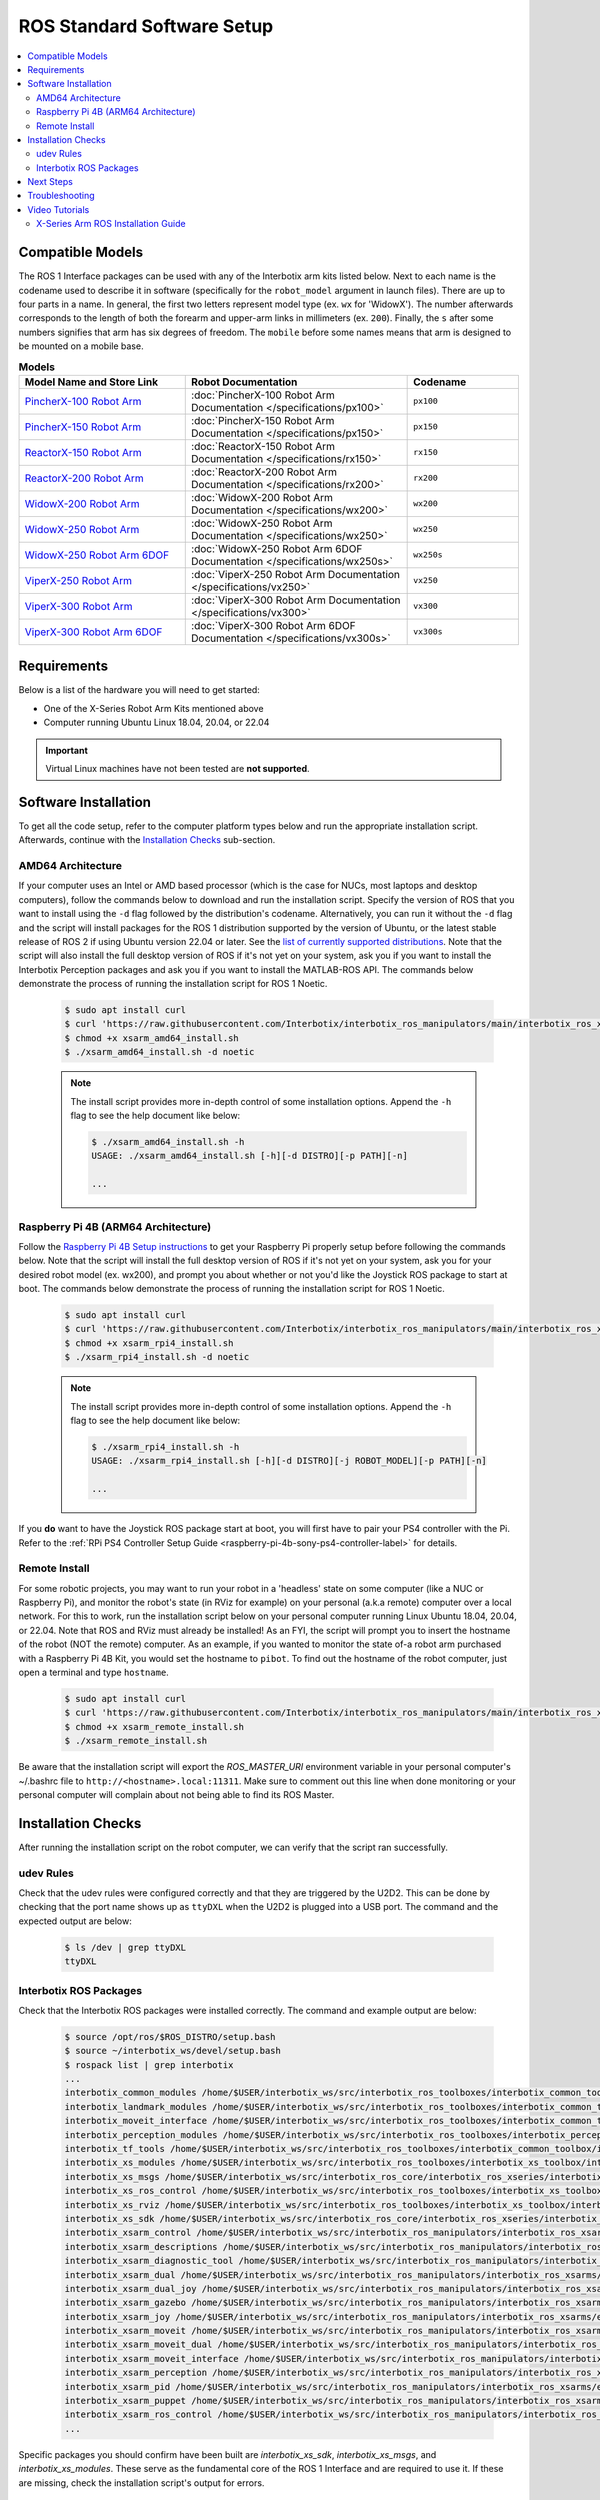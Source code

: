 ===========================
ROS Standard Software Setup
===========================

.. contents::
  :local:

Compatible Models
=================

The ROS 1 Interface packages can be used with any of the Interbotix arm kits listed below. Next to
each name is the codename used to describe it in software (specifically for the ``robot_model``
argument in launch files). There are up to four parts in a name. In general, the first two letters
represent model type (ex. ``wx`` for 'WidowX'). The number afterwards corresponds to the length of
both the forearm and upper-arm links in millimeters (ex. ``200``). Finally, the ``s`` after some
numbers signifies that arm has six degrees of freedom. The ``mobile`` before some names means that
arm is designed to be mounted on a mobile base.

.. list-table:: **Models**
    :align: center
    :header-rows: 1
    :widths: 30 40 20

    * - Model Name and Store Link
      - Robot Documentation
      - Codename
    * - `PincherX-100 Robot Arm`_
      - :doc:`PincherX-100 Robot Arm Documentation </specifications/px100>`
      - ``px100``
    * - `PincherX-150 Robot Arm`_
      - :doc:`PincherX-150 Robot Arm Documentation </specifications/px150>`
      - ``px150``
    * - `ReactorX-150 Robot Arm`_
      - :doc:`ReactorX-150 Robot Arm Documentation </specifications/rx150>`
      - ``rx150``
    * - `ReactorX-200 Robot Arm`_
      - :doc:`ReactorX-200 Robot Arm Documentation </specifications/rx200>`
      - ``rx200``
    * - `WidowX-200 Robot Arm`_
      - :doc:`WidowX-200 Robot Arm Documentation </specifications/wx200>`
      - ``wx200``
    * - `WidowX-250 Robot Arm`_
      - :doc:`WidowX-250 Robot Arm Documentation </specifications/wx250>`
      - ``wx250``
    * - `WidowX-250 Robot Arm 6DOF`_
      - :doc:`WidowX-250 Robot Arm 6DOF Documentation </specifications/wx250s>`
      - ``wx250s``
    * - `ViperX-250 Robot Arm`_
      - :doc:`ViperX-250 Robot Arm Documentation </specifications/vx250>`
      - ``vx250``
    * - `ViperX-300 Robot Arm`_
      - :doc:`ViperX-300 Robot Arm Documentation </specifications/vx300>`
      - ``vx300``
    * - `ViperX-300 Robot Arm 6DOF`_
      - :doc:`ViperX-300 Robot Arm 6DOF Documentation </specifications/vx300s>`
      - ``vx300s``

.. _PincherX-100 Robot Arm: https://www.trossenrobotics.com/pincherx-100-robot-arm.aspx
.. _PincherX-150 Robot Arm: https://www.trossenrobotics.com/pincherx-150-robot-arm.aspx
.. _ReactorX-150 Robot Arm: https://www.trossenrobotics.com/reactorx-150-robot-arm.aspx
.. _ReactorX-200 Robot Arm: https://www.trossenrobotics.com/reactorx-200-robot-arm.aspx
.. _WidowX-200 Robot Arm: https://www.trossenrobotics.com/widowx-200-robot-arm.aspx
.. _WidowX-250 Robot Arm: https://www.trossenrobotics.com/widowx-250-robot-arm.aspx
.. _WidowX-250 Robot Arm 6DOF: https://www.trossenrobotics.com/widowx-250-robot-arm-6dof.aspx
.. _ViperX-250 Robot Arm: https://www.trossenrobotics.com/viperx-250-robot-arm.aspx
.. _ViperX-300 Robot Arm: https://www.trossenrobotics.com/viperx-300-robot-arm.aspx
.. _ViperX-300 Robot Arm 6DOF: https://www.trossenrobotics.com/viperx-300-robot-arm-6dof.aspx

Requirements
============

Below is a list of the hardware you will need to get started:

- One of the X-Series Robot Arm Kits mentioned above
- Computer running Ubuntu Linux 18.04, 20.04, or 22.04

.. important::

    Virtual Linux machines have not been tested are **not supported**.

Software Installation
=====================

To get all the code setup, refer to the computer platform types below and run the appropriate
installation script. Afterwards, continue with the `Installation Checks`_ sub-section.

AMD64 Architecture
------------------

If your computer uses an Intel or AMD based processor (which is the case for NUCs, most laptops and
desktop computers), follow the commands below to download and run the installation script. Specify
the version of ROS that you want to install using the ``-d`` flag followed by the distribution's
codename. Alternatively, you can run it without the ``-d`` flag and the script will install
packages for the ROS 1 distribution supported by the version of Ubuntu, or the latest stable
release of ROS 2 if using Ubuntu version 22.04 or later. See the `list of currently supported
distributions`_. Note that the script will also install the full desktop version of ROS if it's not
yet on your system, ask you if you want to install the Interbotix Perception packages and ask you
if you want to install the MATLAB-ROS API. The commands below demonstrate the process of running
the installation script for ROS 1 Noetic.

.. _`list of currently supported distributions`: https://github.com/Interbotix/interbotix_ros_manipulators/security/policy#supported-versions

    .. code-block:: console

        $ sudo apt install curl
        $ curl 'https://raw.githubusercontent.com/Interbotix/interbotix_ros_manipulators/main/interbotix_ros_xsarms/install/amd64/xsarm_amd64_install.sh' > xsarm_amd64_install.sh
        $ chmod +x xsarm_amd64_install.sh
        $ ./xsarm_amd64_install.sh -d noetic

    .. note::

        The install script provides more in-depth control of some installation options. Append the
        ``-h`` flag to see the help document like below:

        .. code-block:: console

            $ ./xsarm_amd64_install.sh -h
            USAGE: ./xsarm_amd64_install.sh [-h][-d DISTRO][-p PATH][-n]

            ...

Raspberry Pi 4B (ARM64 Architecture)
------------------------------------

Follow the `Raspberry Pi 4B Setup instructions`_ to get your Raspberry Pi properly setup before
following the commands below. Note that the script will install the full desktop version of ROS if
it's not yet on your system, ask you for your desired robot model (ex. wx200), and prompt you about
whether or not you'd like the Joystick ROS package to start at boot. The commands below demonstrate
the process of running the installation script for ROS 1 Noetic.

.. _Raspberry Pi 4B Setup instructions: ./raspberry_pi_setup.html

    .. code-block:: console

        $ sudo apt install curl
        $ curl 'https://raw.githubusercontent.com/Interbotix/interbotix_ros_manipulators/main/interbotix_ros_xsarms/install/rpi4/xsarm_rpi4_install.sh' > xsarm_rpi4_install.sh
        $ chmod +x xsarm_rpi4_install.sh
        $ ./xsarm_rpi4_install.sh -d noetic

    .. note::

        The install script provides more in-depth control of some installation options. Append the
        ``-h`` flag to see the help document like below:

        .. code-block:: console

            $ ./xsarm_rpi4_install.sh -h
            USAGE: ./xsarm_rpi4_install.sh [-h][-d DISTRO][-j ROBOT_MODEL][-p PATH][-n]

            ...

If you **do** want to have the Joystick ROS package start at boot, you will first have to pair your
PS4 controller with the Pi. Refer to the :ref:`RPi PS4 Controller Setup Guide
<raspberry-pi-4b-sony-ps4-controller-label>` for details.

Remote Install
--------------

For some robotic projects, you may want to run your robot in a 'headless' state on some computer
(like a NUC or Raspberry Pi), and monitor the robot's state (in RViz for example) on your personal
(a.k.a remote) computer over a local network. For this to work, run the installation script below
on your personal computer running Linux Ubuntu 18.04, 20.04, or 22.04. Note that ROS and RViz must
already be installed! As an FYI, the script will prompt you to insert the hostname of the robot
(NOT the remote) computer. As an example, if you wanted to monitor the state of-a robot arm
purchased with a Raspberry Pi 4B Kit, you would set the hostname to ``pibot``. To find out the
hostname of the robot computer, just open a terminal and type ``hostname``.

    .. code-block:: console

        $ sudo apt install curl
        $ curl 'https://raw.githubusercontent.com/Interbotix/interbotix_ros_manipulators/main/interbotix_ros_xsarms/install/xsarm_remote_install.sh' > xsarm_remote_install.sh
        $ chmod +x xsarm_remote_install.sh
        $ ./xsarm_remote_install.sh

Be aware that the installation script will export the `ROS_MASTER_URI` environment variable in your
personal computer's ~/.bashrc file to ``http://<hostname>.local:11311``. Make sure to comment out
this line when done monitoring or your personal computer will complain about not being able to find
its ROS Master.

.. _installation-checks-label:

Installation Checks
===================

After running the installation script on the robot computer, we can verify that the script ran successfully.

udev Rules
----------

Check that the udev rules were configured correctly and that they are triggered by the U2D2. This
can be done by checking that the port name shows up as ``ttyDXL`` when the U2D2 is plugged into a
USB port. The command and the expected output are below:

    .. code-block:: console

        $ ls /dev | grep ttyDXL
        ttyDXL

Interbotix ROS Packages
-----------------------

Check that the Interbotix ROS packages were installed correctly. The command and example output are
below:

    .. code-block:: console

        $ source /opt/ros/$ROS_DISTRO/setup.bash
        $ source ~/interbotix_ws/devel/setup.bash
        $ rospack list | grep interbotix
        ...
        interbotix_common_modules /home/$USER/interbotix_ws/src/interbotix_ros_toolboxes/interbotix_common_toolbox/interbotix_common_modules
        interbotix_landmark_modules /home/$USER/interbotix_ws/src/interbotix_ros_toolboxes/interbotix_common_toolbox/interbotix_landmark_modules
        interbotix_moveit_interface /home/$USER/interbotix_ws/src/interbotix_ros_toolboxes/interbotix_common_toolbox/interbotix_moveit_interface
        interbotix_perception_modules /home/$USER/interbotix_ws/src/interbotix_ros_toolboxes/interbotix_perception_toolbox/interbotix_perception_modules
        interbotix_tf_tools /home/$USER/interbotix_ws/src/interbotix_ros_toolboxes/interbotix_common_toolbox/interbotix_tf_tools
        interbotix_xs_modules /home/$USER/interbotix_ws/src/interbotix_ros_toolboxes/interbotix_xs_toolbox/interbotix_xs_modules
        interbotix_xs_msgs /home/$USER/interbotix_ws/src/interbotix_ros_core/interbotix_ros_xseries/interbotix_xs_msgs
        interbotix_xs_ros_control /home/$USER/interbotix_ws/src/interbotix_ros_toolboxes/interbotix_xs_toolbox/interbotix_xs_ros_control
        interbotix_xs_rviz /home/$USER/interbotix_ws/src/interbotix_ros_toolboxes/interbotix_xs_toolbox/interbotix_xs_rviz
        interbotix_xs_sdk /home/$USER/interbotix_ws/src/interbotix_ros_core/interbotix_ros_xseries/interbotix_xs_sdk
        interbotix_xsarm_control /home/$USER/interbotix_ws/src/interbotix_ros_manipulators/interbotix_ros_xsarms/interbotix_xsarm_control
        interbotix_xsarm_descriptions /home/$USER/interbotix_ws/src/interbotix_ros_manipulators/interbotix_ros_xsarms/interbotix_xsarm_descriptions
        interbotix_xsarm_diagnostic_tool /home/$USER/interbotix_ws/src/interbotix_ros_manipulators/interbotix_ros_xsarms/examples/interbotix_xsarm_diagnostic_tool
        interbotix_xsarm_dual /home/$USER/interbotix_ws/src/interbotix_ros_manipulators/interbotix_ros_xsarms/examples/interbotix_xsarm_dual
        interbotix_xsarm_dual_joy /home/$USER/interbotix_ws/src/interbotix_ros_manipulators/interbotix_ros_xsarms/examples/interbotix_xsarm_dual_joy
        interbotix_xsarm_gazebo /home/$USER/interbotix_ws/src/interbotix_ros_manipulators/interbotix_ros_xsarms/interbotix_xsarm_gazebo
        interbotix_xsarm_joy /home/$USER/interbotix_ws/src/interbotix_ros_manipulators/interbotix_ros_xsarms/examples/interbotix_xsarm_joy
        interbotix_xsarm_moveit /home/$USER/interbotix_ws/src/interbotix_ros_manipulators/interbotix_ros_xsarms/interbotix_xsarm_moveit
        interbotix_xsarm_moveit_dual /home/$USER/interbotix_ws/src/interbotix_ros_manipulators/interbotix_ros_xsarms/examples/interbotix_ros_xsarms_dual_moveit
        interbotix_xsarm_moveit_interface /home/$USER/interbotix_ws/src/interbotix_ros_manipulators/interbotix_ros_xsarms/examples/interbotix_xsarm_moveit_interface
        interbotix_xsarm_perception /home/$USER/interbotix_ws/src/interbotix_ros_manipulators/interbotix_ros_xsarms/interbotix_xsarm_perception
        interbotix_xsarm_pid /home/$USER/interbotix_ws/src/interbotix_ros_manipulators/interbotix_ros_xsarms/examples/interbotix_xsarm_pid
        interbotix_xsarm_puppet /home/$USER/interbotix_ws/src/interbotix_ros_manipulators/interbotix_ros_xsarms/examples/interbotix_xsarm_puppet
        interbotix_xsarm_ros_control /home/$USER/interbotix_ws/src/interbotix_ros_manipulators/interbotix_ros_xsarms/interbotix_xsarm_ros_control
        ...

Specific packages you should confirm have been built are `interbotix_xs_sdk`, `interbotix_xs_msgs`,
and `interbotix_xs_modules`. These serve as the fundamental core of the ROS 1 Interface and are
required to use it. If these are missing, check the installation script's output for errors.

Next Steps
==========

If the ROS Interface installed properly, you can continue on to the :doc:`ROS Interface Quickstart
Guide <./quickstart>`.

.. _troubleshooting-label:

Troubleshooting
===============

Refer to the :doc:`X-Series Troubleshooting guide </troubleshooting>` to try to solve your
problem. If you still need help, feel free to `open an Issue`_ on the ros_manipulators repo. We
strongly recommend the latter option though so that other people who may be facing the same
difficulty can benefit. This repository is actively maintained and any open Issues will be
addressed as soon as possible.

.. _open an Issue: https://github.com/Interbotix/interbotix_ros_manipulators/issues

.. Keeping your Installation Updated
.. =================================

.. Because the Interbotix X-Series Arm packages are not (currently) handled through a package manager
.. and instead through a source installation, updates must be installed manually by the user. To do
.. this, follow the steps detailed below:

.. 1.  Check if an update exists in any of the three repositories using the ``git fetch`` command.
.. 2.  

Video Tutorials
===============

X-Series Arm ROS Installation Guide
-----------------------------------

.. youtube:: kZx2tNVfQAQ
    :align: center
